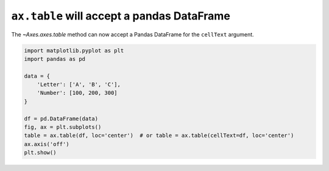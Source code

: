 ``ax.table`` will accept a pandas DataFrame
--------------------------------------------

The `~Axes.axes.table` method can now accept a Pandas DataFrame for the ``cellText`` argument.

.. code-block:: python

    import matplotlib.pyplot as plt
    import pandas as pd

    data = {
        'Letter': ['A', 'B', 'C'],
        'Number': [100, 200, 300]
    }

    df = pd.DataFrame(data)
    fig, ax = plt.subplots()
    table = ax.table(df, loc='center')  # or table = ax.table(cellText=df, loc='center')
    ax.axis('off')
    plt.show()
